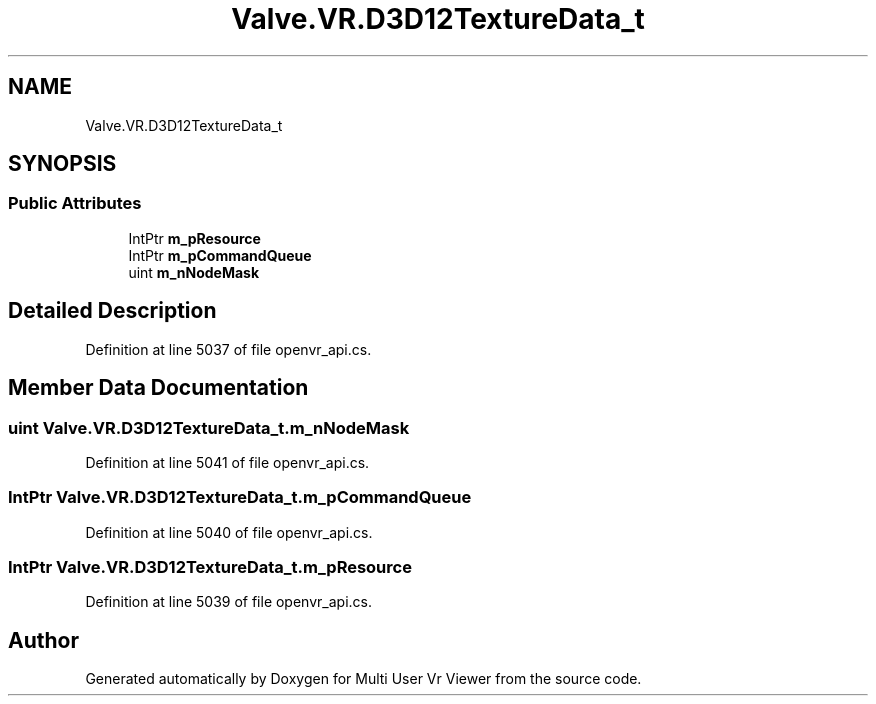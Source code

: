 .TH "Valve.VR.D3D12TextureData_t" 3 "Sat Jul 20 2019" "Version https://github.com/Saurabhbagh/Multi-User-VR-Viewer--10th-July/" "Multi User Vr Viewer" \" -*- nroff -*-
.ad l
.nh
.SH NAME
Valve.VR.D3D12TextureData_t
.SH SYNOPSIS
.br
.PP
.SS "Public Attributes"

.in +1c
.ti -1c
.RI "IntPtr \fBm_pResource\fP"
.br
.ti -1c
.RI "IntPtr \fBm_pCommandQueue\fP"
.br
.ti -1c
.RI "uint \fBm_nNodeMask\fP"
.br
.in -1c
.SH "Detailed Description"
.PP 
Definition at line 5037 of file openvr_api\&.cs\&.
.SH "Member Data Documentation"
.PP 
.SS "uint Valve\&.VR\&.D3D12TextureData_t\&.m_nNodeMask"

.PP
Definition at line 5041 of file openvr_api\&.cs\&.
.SS "IntPtr Valve\&.VR\&.D3D12TextureData_t\&.m_pCommandQueue"

.PP
Definition at line 5040 of file openvr_api\&.cs\&.
.SS "IntPtr Valve\&.VR\&.D3D12TextureData_t\&.m_pResource"

.PP
Definition at line 5039 of file openvr_api\&.cs\&.

.SH "Author"
.PP 
Generated automatically by Doxygen for Multi User Vr Viewer from the source code\&.
